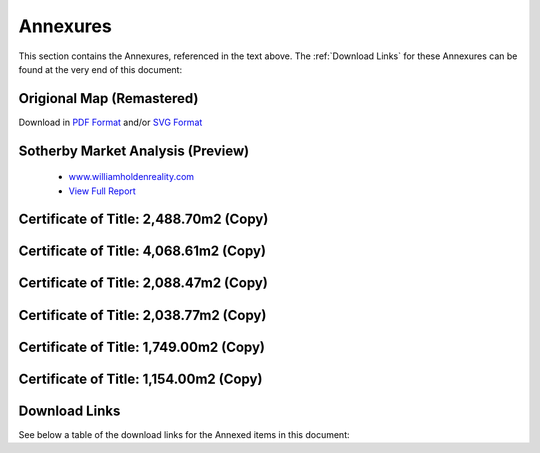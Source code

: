 Annexures
===========

This section contains the Annexures, referenced in the text above.
The :ref:`Download Links` for these Annexures can be found at the very end of this document:


Origional Map (Remastered)
~~~~~~~~~~~~~~~~~~~~~~~~~~~~~
Download in `PDF Format <https://gui.8cc.online/static/library/datro-consortium/consortium-campus/latest/build/html/_static/2021-04-16_origional-map.pdf>`__ and/or `SVG Format <https://gui.8cc.online/static/library/datro-consortium/consortium-campus/latest/build/html/_static/2021-04-16_origional-map.svg>`__

.. image:: _static/2021-04-16_origional-map.png
  :width: 800
  :alt: Origional Map (Remastered)


Sotherby Market Analysis (Preview)
~~~~~~~~~~~~~~~~~~~~~~~~~~~~~~~~~~~~~~

 - `www.williamholdenreality.com <https://williamholdenrealty.com/>`__  
 - `View Full Report <https://gui.8cc.online/static/library/datro-consortium/consortium-campus/latest/build/html/_static/2019-07-31_sotherbys-market-analysis.pdf>`__

.. image:: _static/2019-07-31_sotherbys-market-analysis.png
  :width: 800
  :alt: Sotherbys Market Analysis

Certificate of Title: 2,488.70m2 (Copy)
~~~~~~~~~~~~~~~~~~~~~~~~~~~~~~~~~~~~~~~~~~~~~
.. image:: _static/2017-07-24_certificate_2488_70.png
   :width: 780
   :alt: Certificate 2,488.70m2

Certificate of Title: 4,068.61m2 (Copy)
~~~~~~~~~~~~~~~~~~~~~~~~~~~~~~~~~~~~~~~~~~~
.. image:: _static/2010-08-13_certificate_4068_61.png
   :width: 780
   :alt: Certificate 4,068.61m2

Certificate of Title: 2,088.47m2 (Copy)
~~~~~~~~~~~~~~~~~~~~~~~~~~~~~~~~~~~~~~~~~~~~~
.. image:: _static/2010-08-13_certificate_2088_47.png
   :width: 780
   :alt: Certificate 2,088.47m2

Certificate of Title: 2,038.77m2 (Copy)
~~~~~~~~~~~~~~~~~~~~~~~~~~~~~~~~~~~~~~~~~~~~~
.. image:: _static/2010-08-13_certificate_2038_77.png
   :width: 780
   :alt: Certificate 2,038.77m2

Certificate of Title: 1,749.00m2 (Copy)
~~~~~~~~~~~~~~~~~~~~~~~~~~~~~~~~~~~~~~~~~~~~~
.. image:: _static/2010-08-13_certificate_1749_00.png
   :width: 780
   :alt: Certificate 1,749.00m2

Certificate of Title: 1,154.00m2 (Copy)
~~~~~~~~~~~~~~~~~~~~~~~~~~~~~~~~~~~~~~~~~~~~~
.. image:: _static/2009-11-19_certificate_1154_00.png
   :width: 780
   :alt: Certificate 1,154.00m2


Download Links
~~~~~~~~~~~~~~~~

See below a table of the download links for the Annexed items in this document:

.. csv-table:: Download Link of Annexures
   :file: _static/annex.csv
   :widths: 20, 35, 15, 15, 15
   :header-rows: 1  
